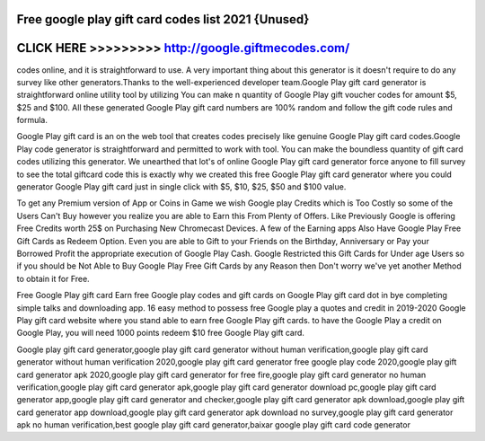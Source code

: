 Free google play gift card codes list 2021 {Unused}
====================================================



CLICK HERE >>>>>>>>> http://google.giftmecodes.com/
===================================================



codes online, and it is straightforward to use. A very important thing about this generator is it doesn't require to do any survey like other generators.Thanks to the well-experienced developer team.Google Play gift card generator is straightforward online utility tool by utilizing You can make n quantity of Google Play gift voucher codes for amount $5, $25 and $100. All these generated Google Play gift card numbers are 100% random and follow the gift code rules and formula.
 
Google Play gift card is an on the web tool that creates codes precisely like genuine Google Play gift card codes.Google Play code generator is straightforward and permitted to work with tool. You can make the boundless quantity of gift card codes utilizing this generator. We unearthed that lot's of online Google Play gift card generator force anyone to fill survey to see the total giftcard code this is exactly why we created this free Google Play gift card generator where you could generator Google Play gift card just in single click with $5, $10, $25, $50 and $100 value.

To get any Premium version of App or Coins in Game we wish Google play Credits which is Too Costly so some of the Users Can't Buy however you realize you are able to Earn this From Plenty of Offers. Like Previously Google is offering Free Credits worth 25$ on Purchasing New Chromecast Devices. A few of the Earning apps Also Have Google Play Free Gift Cards as Redeem Option. Even you are able to Gift to your Friends on the Birthday, Anniversary or Pay your Borrowed Profit the appropriate execution of Google Play Cash. Google Restricted this Gift Cards for Under age Users so if you should be Not Able to Buy Google Play Free Gift Cards by any Reason then Don't worry we've yet another Method to obtain it for Free.
 
Free Google Play gift card Earn free Google play codes and gift cards on Google Play gift card dot in bye completing simple talks and downloading app.  16 easy method to possess free Google play a quotes and credit in 2019-2020  Google Play gift card website where you stand able to earn free Google Play gift cards. to have the Google Play a credit on Google Play, you will need 1000 points redeem $10 free Google Play gift card.

Google play gift card generator,google play gift card generator without human verification,google play gift card generator without human verification 2020,google play gift card generator free google play code 2020,google play gift card generator apk 2020,google play gift card generator for free fire,google play gift card generator no human verification,google play gift card generator apk,google play gift card generator download pc,google play gift card generator app,google play gift card generator and checker,google play gift card generator apk download,google play gift card generator app download,google play gift card generator apk download no survey,google play gift card generator apk no human verification,best google play gift card generator,baixar google play gift card code generator

